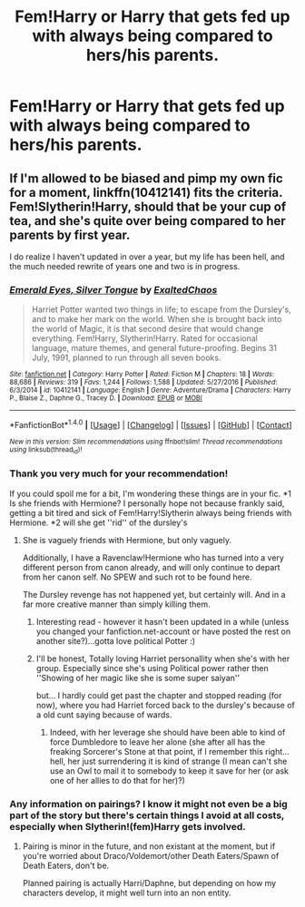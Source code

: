 #+TITLE: Fem!Harry or Harry that gets fed up with always being compared to hers/his parents.

* Fem!Harry or Harry that gets fed up with always being compared to hers/his parents.
:PROPERTIES:
:Author: Kreceir
:Score: 17
:DateUnix: 1501427145.0
:DateShort: 2017-Jul-30
:FlairText: Request
:END:

** If I'm allowed to be biased and pimp my own fic for a moment, linkffn(10412141) fits the criteria. Fem!Slytherin!Harry, should that be your cup of tea, and she's quite over being compared to her parents by first year.

I do realize I haven't updated in over a year, but my life has been hell, and the much needed rewrite of years one and two is in progress.
:PROPERTIES:
:Author: Exalted_Chaos
:Score: 2
:DateUnix: 1501512029.0
:DateShort: 2017-Jul-31
:END:

*** [[http://www.fanfiction.net/s/10412141/1/][*/Emerald Eyes, Silver Tongue/*]] by [[https://www.fanfiction.net/u/1798790/ExaltedChaos][/ExaltedChaos/]]

#+begin_quote
  Harriet Potter wanted two things in life; to escape from the Dursley's, and to make her mark on the world. When she is brought back into the world of Magic, it is that second desire that would change everything. Fem!Harry, Slytherin!Harry. Rated for occasional language, mature themes, and general future-proofing. Begins 31 July, 1991, planned to run through all seven books.
#+end_quote

^{/Site/: [[http://www.fanfiction.net/][fanfiction.net]] *|* /Category/: Harry Potter *|* /Rated/: Fiction M *|* /Chapters/: 18 *|* /Words/: 88,686 *|* /Reviews/: 319 *|* /Favs/: 1,244 *|* /Follows/: 1,588 *|* /Updated/: 5/27/2016 *|* /Published/: 6/3/2014 *|* /id/: 10412141 *|* /Language/: English *|* /Genre/: Adventure/Drama *|* /Characters/: Harry P., Blaise Z., Daphne G., Tracey D. *|* /Download/: [[http://www.ff2ebook.com/old/ffn-bot/index.php?id=10412141&source=ff&filetype=epub][EPUB]] or [[http://www.ff2ebook.com/old/ffn-bot/index.php?id=10412141&source=ff&filetype=mobi][MOBI]]}

--------------

*FanfictionBot*^{1.4.0} *|* [[[https://github.com/tusing/reddit-ffn-bot/wiki/Usage][Usage]]] | [[[https://github.com/tusing/reddit-ffn-bot/wiki/Changelog][Changelog]]] | [[[https://github.com/tusing/reddit-ffn-bot/issues/][Issues]]] | [[[https://github.com/tusing/reddit-ffn-bot/][GitHub]]] | [[[https://www.reddit.com/message/compose?to=tusing][Contact]]]

^{/New in this version: Slim recommendations using/ ffnbot!slim! /Thread recommendations using/ linksub(thread_id)!}
:PROPERTIES:
:Author: FanfictionBot
:Score: 1
:DateUnix: 1501513408.0
:DateShort: 2017-Jul-31
:END:


*** Thank you very much for your recommendation!

If you could spoil me for a bit, I'm wondering these things are in your fic. *1 Is she friends with Hermione? I personally hope not because frankly said, getting a bit tired and sick of Fem!Harry!Slytherin always being friends with Hermione. *2 will she get ''rid'' of the dursley's
:PROPERTIES:
:Author: Kreceir
:Score: 1
:DateUnix: 1501518668.0
:DateShort: 2017-Jul-31
:END:

**** She is vaguely friends with Hermione, but only vaguely.

Additionally, I have a Ravenclaw!Hermione who has turned into a very different person from canon already, and will only continue to depart from her canon self. No SPEW and such rot to be found here.

The Dursley revenge has not happened yet, but certainly will. And in a far more creative manner than simply killing them.
:PROPERTIES:
:Author: Exalted_Chaos
:Score: 1
:DateUnix: 1501526561.0
:DateShort: 2017-Jul-31
:END:

***** Interesting read - however it hasn't been updated in a while (unless you changed your fanfiction.net-account or have posted the rest on another site?)...gotta love political Potter :)
:PROPERTIES:
:Author: Laxian
:Score: 1
:DateUnix: 1501563816.0
:DateShort: 2017-Aug-01
:END:


***** I'll be honest, Totally loving Harriet personallity when she's with her group. Especially since she's using Political power rather then ''Showing of her magic like she is some super saiyan''

but... I hardly could get past the chapter and stopped reading (for now), where you had Harriet forced back to the dursley's because of a old cunt saying because of wards.
:PROPERTIES:
:Author: Kreceir
:Score: 1
:DateUnix: 1501576312.0
:DateShort: 2017-Aug-01
:END:

****** Indeed, with her leverage she should have been able to kind of force Dumbledore to leave her alone (she after all has the freaking Sorcerer's Stone at that point, if I remember this right...hell, her just surrendering it is kind of strange (I mean can't she use an Owl to mail it to somebody to keep it save for her (or ask one of her allies to do that for her)?)
:PROPERTIES:
:Author: Laxian
:Score: 1
:DateUnix: 1501637401.0
:DateShort: 2017-Aug-02
:END:


*** Any information on pairings? I know it might not even be a big part of the story but there's certain things I avoid at all costs, especially when Slytherin!(fem)Harry gets involved.
:PROPERTIES:
:Author: Phezh
:Score: 1
:DateUnix: 1501519942.0
:DateShort: 2017-Jul-31
:END:

**** Pairing is minor in the future, and non existant at the moment, but if you're worried about Draco/Voldemort/other Death Eaters/Spawn of Death Eaters, don't be.

Planned pairing is actually Harri/Daphne, but depending on how my characters develop, it might well turn into an non entity.
:PROPERTIES:
:Author: Exalted_Chaos
:Score: 2
:DateUnix: 1501526255.0
:DateShort: 2017-Jul-31
:END:
